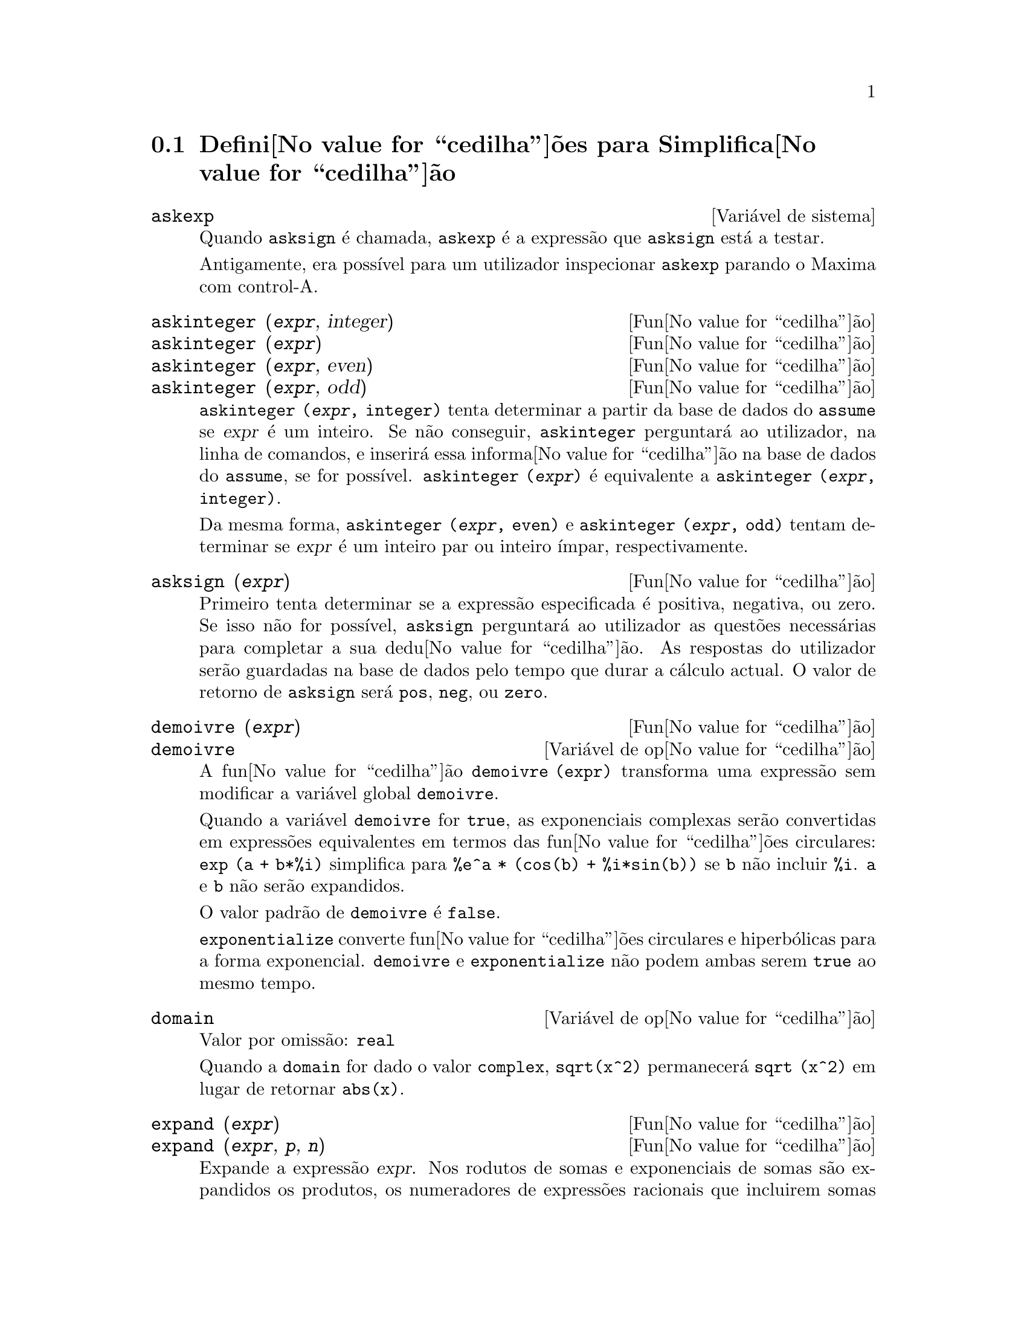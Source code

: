 @c /Simplification.texi/1.17/Tue Jan  9 09:30:23 2007/-ko/
@c end concepts Simplification
@iftex
@hyphenation{di-fe-ren-te-men-te}
@end iftex
@menu
* Defini@value{cedilha}@~oes para Simplifica@value{cedilha}@~ao::  
@end menu

@node Defini@value{cedilha}@~oes para Simplifica@value{cedilha}@~ao,  , Simplifica@value{cedilha}@~ao, Simplifica@value{cedilha}@~ao
@section Defini@value{cedilha}@~oes para Simplifica@value{cedilha}@~ao

@c After studying src/compar.lisp, it appears that askexp would
@c work as advertised, except that it doesn't appear to be possible
@c to open a break prompt with ^A or any other character.
@c What should we do about askexp ???
@defvr {Vari@'avel de sistema} askexp
Quando @code{asksign} @'e chamada, @code{askexp} @'e a express@~ao que
@code{asksign} est@'a a testar.

Antigamente, era poss@'{@dotless{i}}vel para um utilizador inspecionar
@code{askexp} parando o Maxima com control-A.
@end defvr

@c THERE IS PROBABLY MORE TO THE STORY THAN WHAT IS INDICATED HERE ...
@deffn {Fun@value{cedilha}@~ao} askinteger (@var{expr}, integer)
@deffnx {Fun@value{cedilha}@~ao} askinteger (@var{expr})
@deffnx {Fun@value{cedilha}@~ao} askinteger (@var{expr}, even)
@deffnx {Fun@value{cedilha}@~ao} askinteger (@var{expr}, odd)

@code{askinteger (@var{expr}, integer)} tenta determinar a partir da
base de dados do @code{assume} se @var{expr} @'e um inteiro. Se n@~ao conseguir,
@code{askinteger} perguntar@'a ao utilizador, na linha de comandos,
@c UMM, askinteger AND asksign DO NOT APPEAR TO HAVE ANY EFFECT ON THE assume DATABASE !!!
e inserir@'a essa informa@value{cedilha}@~ao na base de dados do
@code{assume}, se for poss@'{@dotless{i}}vel.  @code{askinteger
(@var{expr})} @'e equivalente a @code{askinteger (@var{expr}, integer)}.

Da mesma forma, @code{askinteger (@var{expr}, even)} e @code{askinteger
(@var{expr}, odd)} tentam determinar se @var{expr} @'e um inteiro par ou
inteiro @'{@dotless{i}}mpar, respectivamente.

@end deffn

@c THERE IS PROBABLY MORE TO THE STORY THAN WHAT IS INDICATED HERE ...
@deffn {Fun@value{cedilha}@~ao} asksign (@var{expr})
Primeiro tenta determinar se a express@~ao especificada @'e positiva,
negativa, ou zero. Se isso n@~ao for poss@'{@dotless{i}}vel,
@code{asksign} perguntar@'a ao utilizador as quest@~oes necess@'arias
para completar a sua dedu@value{cedilha}@~ao. As respostas do utilizador
ser@~ao guardadas na base de dados pelo tempo que durar a c@'alculo
actual. O valor de retorno de @code{asksign} ser@'a @code{pos},
@code{neg}, ou @code{zero}.

@end deffn

@c NEEDS CLARIFICATION, EXAMPLES
@deffn {Fun@value{cedilha}@~ao} demoivre (@var{expr})
@deffnx {Vari@'avel de op@value{cedilha}@~ao} demoivre

A fun@value{cedilha}@~ao @code{demoivre (expr)} transforma uma
express@~ao sem modificar a vari@'avel global @code{demoivre}.

Quando a vari@'avel @code{demoivre} for @code{true}, as exponenciais
complexas ser@~ao convertidas em express@~oes equivalentes em termos das
fun@value{cedilha}@~oes circulares: @code{exp (a + b*%i)} simplifica
para @code{%e^a * (cos(b) + %i*sin(b))} se @code{b} n@~ao incluir
@code{%i}.  @code{a} e @code{b} n@~ao ser@~ao expandidos.

O valor padr@~ao de @code{demoivre} @'e @code{false}.

@code{exponentialize} converte fun@value{cedilha}@~oes circulares e
hiperb@'olicas para a forma exponencial.  @code{demoivre} e
@code{exponentialize} n@~ao podem ambas serem @code{true} ao mesmo
tempo.

@end deffn

@defvr {Vari@'avel de op@value{cedilha}@~ao} domain
Valor por omiss@~ao: @code{real}

Quando a @code{domain} for dado o valor @code{complex}, @code{sqrt(x^2)}
permanecer@'a @code{sqrt (x^2)} em lugar de retornar @code{abs(x)}.

@c PRESERVE EDITORIAL COMMENT -- MAY HAVE SOME SIGNIFICANCE NOT YET UNDERSTOOD !!!
@c The notion of a "domain" of simplification is still in its infancy,
@c and controls little more than this at the moment.

@end defvr

@c NEEDS WORK
@deffn {Fun@value{cedilha}@~ao} expand (@var{expr})
@deffnx {Fun@value{cedilha}@~ao} expand (@var{expr}, @var{p}, @var{n})
Expande a express@~ao @var{expr}.  Nos rodutos de somas e exponenciais
de somas s@~ao expandidos os produtos, os numeradores de express@~oes
racionais que incluirem somas ser@~ao quebrados nas suas respectivas
parcelas, e os produtos (comutativos e n@~ao comutativos) s@~ao
distribu@'{@dotless{i}}dos sobre as somas em todos os
n@'{@dotless{i}}veis de @var{expr}.

Para polin@'omios se pode usar frequ@^entemente @code{ratexpand} que
possui um algor@'{@dotless{i}}tmo mais eficiente.

@code{maxnegex} e @code{maxposex} controlam o m@'aximo expoente negativo
e o m@'aximo expoente positivo, respectivamente, que ir@~ao expandir.

@code{expand (@var{expr}, @var{p}, @var{n})} expande @var{expr}, usando
@var{p} para @code{maxposex} e @var{n} para @code{maxnegex}.  Isso @'e
@'util para expandir partes numa express@~ao mas n@~ao toda.

@code{expon} - o expoente da maior pot@^encia negativa que @'e
automaticamente expandida (independente de chamadas a @code{expand}).
Por Exemplo se @code{expon} for 4 ent@~ao @code{(x+1)^(-5)} n@~ao ser@'a
automaticamente expandido.

@code{expop} - o maior expoente positivo que @'e automaticamente
expandido.  Dessa forma @code{(x+1)^3}, quando digitado, ser@'a
automaticamente expandido somente se @code{expop} for maior que ou igual
a 3.  Se quiser que @code{(x+1)^n} seja expandido onde @code{n} for
maior que @code{expop}, ent@~ao @code{expand ((x+1)^n)} funcionar@'a
unicamente se @code{maxposex} n@~ao for menor que @code{n}.

O sinalizador @code{expand} usado com @code{ev} causa expans@~ao.

O ficheiro @file{simplification/facexp.mac}
@c I should really use a macro which expands to something like
@c @uref{file://...,,simplification/facexp.mac}.  But texi2html
@c currently supports @uref only with one argument.
@c Worse, the `file:' scheme is OS and browser dependent.
cont@'em muitas fun@value{cedilha}@~oes relacionadas (em particular
@code{facsum}, @code{factorfacsum} e @code{collectterms}, que s@~ao
carregadas automaticamente) e as vari@'aveis (@code{nextlayerfactor} e
@code{facsum_combine}) que fornecem ao utilizador a possibilidade de
estruturar express@~oes por expans@~ao controlada.
@c MERGE share/simplification/facexp.usg INTO THIS FILE OR CREATE NEW FILE facexp.texi
Uma descri@value{cedilha}@~ao breve das fun@value{cedilha}@~ao
encontra-se no ficheiro @file{simplification/facexp.usg}.  H@'a tamb@'em
uma demonstra@,{c}@~ao dispon@'{@dotless{i}}vel com o comando
@code{demo("facexp")}.

@end deffn

@c NEEDS EXAMPLES
@deffn {Fun@value{cedilha}@~ao} expandwrt (@var{expr}, @var{x_1}, ..., @var{x_n})
Expande a express@~ao @code{expr} com rela@value{cedilha}@~ao @`as
vari@'aveis @var{x_1}, ..., @var{x_n}.  Todos os produtos que encvolvam
as vari@'aveis aparecer@~ao explicitamente. O resultado estar@'a livre
de produtos de somas de express@~oes que n@~ao estejam livres das
vari@'aveis.  @var{x_1}, ..., @var{x_n} podem ser vari@'aveis,
operadores, ou express@~oes.

Por omiss@~ao, os denominadores n@~ao s@~ao expandidos, mas isso pode ser
controlado atrav@'es da vari@'avel @code{expandwrt_denom}.

Esta fun@value{cedilha}@~ao @'e carregada automaticamente a partir de
@file{simplification/stopex.mac}.

@end deffn


@defvr {Vari@'avel de op@value{cedilha}@~ao} expandwrt_denom
Valor por omiss@~ao: @code{false}

@code{expandwrt_denom} controla a simplifica@,{c}@~ao de express@~oes
racionais feita por @code{expandwrt}. Se tiver valor @code{true},
ent@~ao tanto o numerador como o denominador da express@~ao ser@~ao
expandidos conforme os argumentos de @code{expandwrt}, mas se
@code{expandwrt_denom} for @code{false}, ent@~ao somente o numerador
ser@'a expandido.

@end defvr

@c NEEDS A STAND-ALONE DESCRIPTION (NOT "IS SIMILAR TO")
@c NEEDS EXAMPLES
@deffn {Fun@value{cedilha}@~ao} expandwrt_factored (@var{expr}, @var{x_1}, ..., @var{x_n})
@'e similar a @code{expandwrt}, mas trata os produtos numa forma
diferente.  @code{expandwrt_factored} expande somente sobre esses
factores de @code{expr} que contiverem as vari@'aveis @var{x_1}, ...,
@var{x_n}.

@c NOT SURE WHY WE SHOULD MENTION THIS HERE
Esta fun@value{cedilha}@~ao @'e carregada automaticamente a partir de
@file{simplification/stopex.mac}.

@end deffn

@defvr {Vari@'avel de op@value{cedilha}@~ao} expon
Valor por omiss@~ao: 0

@code{expon} @'e o expoente da maior pot@^encia negativa que @'e
automaticamente expandido (independente de chamadas a @code{expand}).
Por exemplo, se @code{expon} for 4 ent@~ao @code{(x+1)^(-5)} n@~ao
ser@'a automaticamente expandido.

@end defvr

@deffn {Fun@value{cedilha}@~ao} exponentialize (@var{expr})
@deffnx {Vari@'avel de op@value{cedilha}@~ao} exponentialize

A fun@value{cedilha}@~ao @code{exponentialize (expr)} converte as
fun@value{cedilha}@~oes circulares e hiperb@'olicas em @var{expr} para
exponenciais, sem modificar a vari@'avel global @code{exponentialize}.

Quando a vari@'avel @code{exponentialize} for @code{true}, todas as
fun@value{cedilha}@~oes circulares e hiperb@'olicas s@~ao convertidas
para a forma exponencial. O valor por omiss@~ao @'e @code{false}.

@code{demoivre} converte exponenciais complexas em
fun@value{cedilha}@~oes circulares.  @code{exponentialize} e
@code{demoivre} n@~ao podem ambas serem @code{true} ao mesmo tempo.

@end deffn

@c NEEDS CLARIFICATION
@c NEEDS EXAMPLES
@defvr {Vari@'avel de op@value{cedilha}@~ao} expop
Valor por omiss@~ao: 0

@code{expop} - o maior expoente positivo que @'e automaticamente
expandido.  Dessa forma @code{(x+1)^3}, ser@'a automaticamente expandido
somente se @code{expop} for maior que ou igual a 3.  Se quiser que
@code{(x+1)^n} seja expandido onde @code{n} for maior que @code{expop},
ent@~ao @code{expand ((x+1)^n)} funcionar@'a somente se @code{maxposex}
n@~ao for menor que @code{n}.

@end defvr

@c NEEDS EXAMPLES
@defvr {Vari@'avel de op@value{cedilha}@~ao} factlim
Valor por omiss@~ao: -1

@code{factlim} especifica o maior factorial que @'e automaticamente
expandido. Se for -1 ent@~ao todos os inteiros s@~ao expandidos.

@end defvr

@c NEEDS CLARIFICATION, EXAMPLES
@deffn {Fun@value{cedilha}@~ao} intosum (@var{expr})
Move factores multiplicativos fora de um somat@'orio para dentro.  Se um
@'{@dotless{i}}ndice for usado na express@~ao de fora, ent@~ao a
fun@value{cedilha}@~ao tentar@'a achar um @'{@dotless{i}}ndice
razo@'avel, o mesmo que @'e feito para @code{sumcontract}.  Isto @'e
essencialmente a ideia inversa da propriedade @code{outative} de
somat@'orios, mas repare que n@~ao elimina essa propriedade, apenas faz
com que seja ignorada.

@c WHAT ARE THESE CASES ??
Em alguns casos, poder@'a ser necess@'ario um
@code{scanmap(multthru,@var{expr})} antes de @code{intosum}.

@end deffn

@c NEEDS CLARIFICATION, EXAMPLES
@defvr {Declara@value{cedilha}@~ao} lassociative
@code{declare (g, lassociative)} diz ao simplificador do Maxima que
@code{g} @'e associativa @`a esquerda.  E.g., @code{g (g (a, b), g (c,
d))} ir@'a simplificar para @code{g (g (g (a, b), c), d)}.

@end defvr

@c NEEDS CLARIFICATION, EXAMPLES
@c WHAT'S UP WITH THE QUOTE MARKS ??
@defvr {Declara@value{cedilha}@~ao} linear
Uma das propriedades operativas do Maxima. As fun@value{cedilha}@~oes de
uma @'unica vari@'avel @code{f} assim declaradas fazem com que a
express@~ao @code{f(x + y)} seja expandida em @code{f(x) + f(y)}, a
express@~ao @code{f(a*x)} transforma-se em @code{a*f(x)} se @code{a} for
uma constante. Para fun@value{cedilha}@~oes de dois ou mais argumentos,
a linearidade define-se igual que no caso de @code{sum} ou
@code{integrate}, isto @'e, @code{f (a*x + b, x)} retorna @code{a*f(x,x)
+ b*f(1,x)}, se @code{a} e @code{b} forem independentesx de @code{x}.

@code{linear} @'e equivalente a @code{additive} e @code{outative}.
Veja tamb@'em @code{opproperties}.

@end defvr

@c NEEDS CLARIFICATION, EXAMPLES
@defvr {Declara@value{cedilha}@~ao} mainvar
Permite declarar vari@'aveis do tipo @code{mainvar} (vari@'avel
principal).  A escala de ordena@value{cedilha}@~ao para @'atomos @'e
essencialmente: n@'umeros < constantes (e.g., @code{%e}, @code{%pi}) <
escalares < outras vari@'aveis < mainvars.  Por exemplo, compare
@code{expand ((X+Y)^4)} com @code{(declare (x, mainvar), expand
((x+y)^4))}.  (Nota: este recurso dever@'a ser usado com cautela. Por
exemplo, se subtrair uma express@~ao, na qual @code{x} for uma
@code{mainvar}, da mesma express@~ao, mas onde @code{x} n@~ao for
@code{mainvar}, poder@'a precisar de resimplifica@value{cedilha}@~ao,
por exemplo, com @code{ev (expr, simp)}, para que sejam canceladas.
Tamb@'em, se grava uma express@~ao na qual @code{x} for uma
@code{mainvar}, provavelmente dever@'a tamb@'em gravar @code{x}.)

@end defvr

@c NEEDS EXAMPLES
@defvr {Vari@'avel de op@value{cedilha}@~ao} maxapplydepth
Valor por omiss@~ao: 10000

@code{maxapplydepth} @'e a profundidade m@'axima ate a qual @code{apply1}
e @code{apply2} dever@~ao descer.

@end defvr

@c NEEDS EXAMPLES
@defvr {Vari@'avel de op@value{cedilha}@~ao} maxapplyheight
Valor por omiss@~ao: 10000

@code{maxapplyheight} @'e n@'{@dotless{i}}vel m@'aximo a ser atingido
por @code{applyb1} antes de abandonar.

@end defvr

@c NEEDS EXAMPLES
@defvr {Vari@'avel de op@value{cedilha}@~ao} maxnegex
Valor por omiss@~ao: 1000

@code{maxnegex} @'e o maior expoente negativo que ser@'a expandido pelo
comando @code{expand} (veja tamb@'em @code{maxposex}).

@end defvr

@c NEEDS EXAMPLES
@defvr {Vari@'avel de op@value{cedilha}@~ao} maxposex
Valor por omiss@~ao: 1000

@code{maxposex} @'e o maior expoente que ser@'a expandido com o comando
@code{expand} (veja tamb@'em @code{maxnegex}).

@end defvr

@c NEEDS EXAMPLES
@defvr {Declara@value{cedilha}@~ao} multiplicative
@code{declare (f, multiplicative)} diz ao simplificador do Maxima que
@code{f} @'e multiplicativa.

@enumerate
@item
Se @code{f} for uma fun@value{cedilha}@~ao de uma @'unica vari@'avel,
sempre que o simplificador encontrar @code{f} aplicada a um produto,
@code{f} ser@'a distribuida nesse produto.  Por exemplo, @code{f(x*y)}
simplifica para @code{f(x)*f(y)}.
@item
Se @code{f} for uma fun@value{cedilha}@~ao de 2 ou mais argumentos, a
multiplicatividade entende-se como multiplicatividade no primeiro
argumento de @code{f}. Por exemplo, @code{f (g(x) * h(x), x)} simplifica
para @code{f (g(x) ,x) * f (h(x), x)}.
@end enumerate

Esta simplifica@value{cedilha}@~ao n@~ao @'e feita quando @code{f} for
aplicada a express@~oes da forma @code{product (x[i], i, m, n)}.

@end defvr

@c NEEDS CLARIFICATION, EXAMPLES
@defvr {Vari@'avel de op@value{cedilha}@~ao} negdistrib
Valor por omiss@~ao: @code{true}

Quando @code{negdistrib} for @code{true}, -1 distribue sobre uma
express@~ao. Por exemplo, @code{-(x + y)} transforma-se em @code{- y -
x}.  Mudando o valor de @code{negdistrib} para @code{false} permitir@'a
que @code{- (x + y)} seja mostrado como foi escrito. Embora isso possa
ser @'util, tenha muito cuidado: esta vari@'avel e a vari@'avel
@code{simp} n@~ao deveriam ser escolhidas sempre como @code{false},
excepto em forma local no seu Maxima.

@end defvr

@c NEEDS CLARIFICATION, EXAMPLES
@defvr {Vari@'avel de op@value{cedilha}@~ao} negsumdispflag
Valor por omiss@~ao: @code{true}

Quando @code{negsumdispflag} for @code{true}, @code{x - y} @'e mostrado
como @code{x - y} em lugar de como @code{- y + x}. Mudando para
@code{false} faz com que n@~ao seja feita a verifica@value{cedilha}@~ao
especial para a apresenta@,{c}@~ao da diferen@value{cedilha}a entre duas
express@~oes.  Uma aplica@value{cedilha}@~ao @'e para que @code{a +
%i*b} e @code{a - %i*b} sejam mostrados na mesma forma.

@end defvr

@c NEEDS CLARIFICATION, EXAMPLES
@c NEED TO MENTION THIS IS AN evflag
@defvr {S@'{@dotless{i}}mbolo especial} noeval
@code{noeval} suprime a fase de avalia@value{cedilha}@~ao de @code{ev}.
Isso @'e @'util conjuntamente com outras condi@,{c}@~oes e para fazer com
que express@~oes sejam simplificadas sem serem reavaliadas.

@end defvr

@c NEEDS CLARIFICATION, EXAMPLES
@defvr {Declara@value{cedilha}@~ao} noun
@code{noun} @'e uma das op@value{cedilha}@~oes do comando
@code{declare}.  Faz com que as fun@,{c}@~oes assim declaradas sejam
substantivos (noun), implicando que n@~ao sejam avaliadas
automaticamente.

@end defvr

@c NEEDS CLARIFICATION, EXAMPLES
@defvr {Vari@'avel de op@value{cedilha}@~ao} noundisp
Valor por omiss@~ao: @code{false}

Quando @code{noundisp} for @code{true}, os substantivos (nouns) s@~ao
mostrados com um ap@'ostrofo. Sempre que se mostra a
defini@value{cedilha}@~ao de uma fun@value{cedilha}@~ao, essa vari@'avel
@'e igual a @code{true}.

@end defvr

@c NEEDS CLARIFICATION, EXAMPLES
@defvr {S@'{@dotless{i}}mbolo especial} nouns
@code{nouns} @'e um @code{evflag} (sinalizador de
avalia@value{cedilha}@~ao). Quando usado como uma op@value{cedilha}@~ao
para o comando @code{ev}, @code{nouns} converte todas as formas
substantivas (noun), na express@~ao a ser avaliada, para verbos
("verbs"), isto @'e, avalia essas express@~oes. Veja tamb@'em
@code{noun}, @code{nounify}, @code{verb}, e @code{verbify}.

@end defvr

@c NEEDS CLARIFICATION, EXAMPLES
@c WHAT ARE THE FUNCTIONS WHICH ARE EVALUATED IN FLOATING POINT ??
@c WHAT IS A "NUMERVAL" ?? (SOMETHING DIFFERENT FROM A NUMERIC VALUE ??)
@c NEED TO MENTION THIS IS AN evflag
@defvr {S@'{@dotless{i}}mbolo especial} numer
@code{numer} faz com que algumas fun@value{cedilha}@~oes matem@'aticas
(incluindo exponencia@value{cedilha}@~ao) com argumentos num@'ericos
sejam avaliadas em ponto flutuante. Isto faz com que vari@'aveis em
@code{expr} que tiverem valores num@'ericos sejam
substitu@'{@dotless{i}}das pelos seus valores correspondentes.
@code{numer} tamb@'em activa a op@,{c}@~ao @code{float}.

@end defvr


@c NEEDS CLARIFICATION, EXAMPLES
@c HOW TO FIND ALL VARIABLES WHICH HAVE NUMERVALS ??
@deffn {Fun@value{cedilha}@~ao} numerval (@var{x_1}, @var{expr_1}, ..., @var{var_n}, @var{expr_n})
Declara as vari@'aveis @code{x_1}, ..., @var{x_n} com valores
num@'ericos iguais a @code{expr_1}, ..., @code{expr_n}.  O valor
num@'erico @'e avaliado e substituido para a vari@'avel em quaisquer
express@~oes em que a vari@'avel aparecer, se o sinalizador @code{numer}
for igual a @code{true}. Veja tamb@'em @code{ev}.

As express@~oes @code{expr_1}, ..., @code{expr_n} podem ser quaisquer,
n@~ao necessariamente num@'ericas.
@end deffn


@defvr {Vari@'avel de sistema} opproperties

@code{opproperties} @'e a lista de propriedades de operadores especiais
reconhecidas pelo simplificador do Maxima: @code{linear},
@code{additive}, @code{multiplicative}, @code{outative}, @code{evenfun},
@code{oddfun}, @code{commutative}, @code{symmetric},
@code{antisymmetric}, @code{nary}, @code{lassociative},
@code{rassociative}.

@end defvr


@c NEEDS CLARIFICATION, EXAMPLES
@defvr {Vari@'avel de op@value{cedilha}@~ao} opsubst
Valor por omiss@~ao: @code{true}

Quando @code{opsubst} for @code{false}, @code{subst} n@~ao tenta
substituir dentro de um operador de uma express@~ao.  Por exemplo, 
@code{(opsubst: false, subst (x^2, r, r+r[0]))}.

@end defvr

@c NEEDS EXAMPLES
@defvr {Declara@value{cedilha}@~ao} outative
@code{declare (f, outative)} diz ao simplificador do Maxima que factores
constantes no argumento de @code{f} podem ser puxados para fora.

@enumerate
@item
Se @code{f} for uma fun@value{cedilha}@~ao de uma @'unica vari@'avel,
sempre que o simplificador encontrar @code{f} aplicada a um produto, os
factores que forem constantes nesse produto ser@~ao puxados para
fora. Por exemplo, @code{f(a*x)} simplificar@'a para @code{a*f(x)} se
@code{a} for uma constante.  Factores de constantes n@~ao at@^omicas
n@~ao ser@~ao puxados para fora.
@item
Se @code{f} for uma fun@value{cedilha}@~ao de 2 ou mais argumentos, a
coloca@value{cedilha}@~ao para fora @'e definida como no caso de
@code{sum} ou @code{integrate}, isto @'e, @code{f (a*g(x), x)} ir@'a
simplificar para @code{a * f(g(x), x)} se @code{a} n@~ao depender de
@code{x}.
@end enumerate

@code{sum}, @code{integrate}, e @code{limit} s@~ao todas do tipo
@code{outative}.

@end defvr

@c NEEDS EXAMPLES
@defvr {Declara@value{cedilha}@~ao} posfun
@code{declare (f, posfun)} declara @code{f} como fun@value{cedilha}@~ao
positiva.  @code{is (f(x) > 0)} retorna @code{true}.

@end defvr

@deffn {Fun@value{cedilha}@~ao} radcan (@var{expr})
Simplifica @var{expr}, que pode conter logaritmos,
exponenciais, e radicais, convertendo essa express@~ao numa forma
can@^onica sobre uma ampla classe de express@~oes e com uma dada
ordena@value{cedilha}@~ao de vari@'aveis; isto @'e, todas as formas
funcionalmente equivalentes s@~ao mapeadas numa @'unica forma.  Para uma
classe ampla de express@~oes, @code{radcan} produz uma forma regular.
Duas express@~oes equivalentes nessa classe n@~ao possuem
necess@'ariamente a mesma apar@^encia, mas as suas diferen@,{c}as podem
ser simplificadas por @code{radcan} para zero.

Para algumas express@~oes @code{radcan} demora muito tempo. Esse @'e o
custo de explorar as real@,{c}@~oes entre as componentes da express@~ao
para simplificar expoentes usando factoriza@,{c}@~ao e expans@~ao em
fra@,{c}@~oes parciais.

@c %e_to_numlog NEEDS ITS OWN @defvar !!!
@c DOESN'T APPEAR TO AFFECT radcan !!!
Quando @code{%e_to_numlog} for @code{true}, @code{%e^(r*log(expr))}
simplifica para @code{expr^r} se @code{r} for um n@'umero racional.

Quando @code{radexpand} for @code{false}, certas
transforma@value{cedilha}@~oes s@~ao inibidas.  @code{radcan (sqrt
(1-x))} permanece @code{sqrt (1-x)} e n@~ao @'e simplificada para
@code{%i sqrt (x-1)}.  @code{radcan (sqrt (x^2 - 2*x + 11))} permanece
@code{sqrt (x^2 - 2*x + 1)} e n@~ao @'e simplificada para @code{x - 1}.

@c MERGE EXAMPLES INTO THIS FILE
@code{example (radcan)} mostra alguns exemplos.

@end deffn

@c NEEDS CLARIFICATION, EXAMPLES
@defvr {Vari@'avel de op@value{cedilha}@~ao} radexpand
Valor por omiss@~ao: @code{true}

@code{radexpand} controla algumas simplifica@value{cedilha}@~oes de
radicais.

Quando @code{radexpand} for @code{all}, todos os factores que forem
pot@^encias de ordem n, dentro de uma raiz de ordem n, ser@~ao puxados
para fora do radical. Por exemplo, se @code{radexpand} for @code{all},
@code{sqrt (16*x^2)} simplifica para @code{4*x}.

@c EXPRESS SIMPLIFICATON RULES IN GENERAL CASE, NOT SPECIAL CASE
Mais particularmente, considere @code{sqrt (x^2)}.
@itemize @bullet
@item
Se @code{radexpand} for @code{all} ou @code{assume (x > 0)} tiver sido
executado, @code{sqrt(x^2)} simplifica para @code{x}.
@item
Se @code{radexpand} for @code{true} e @code{domain} for @code{real}
(valores usados por omiss@~ao), @code{sqrt(x^2)} simplifica para
@code{abs(x)}.
@item
Se @code{radexpand} for @code{false}, ou @code{radexpand} for
@code{true} e @code{domain} for @code{complex}, @code{sqrt(x^2)} n@~ao
@'e simplificado.
@end itemize

@c CORRECT STATEMENT HERE ???
Note que, neste exemplo, @code{domain} somente interessa quando
@code{radexpand} for @code{true}.

@end defvr

@defvr {Vari@'avel de op@value{cedilha}@~ao} radsubstflag
Valor por omiss@~ao: @code{false}

Se @code{radsubstflag} for @code{true}, permite a @code{ratsubst} fazer
substitui@value{cedilha}@~oes tais como @code{u} por @code{sqrt (x)} em
@code{x}.

@end defvr

@c NEEDS CLARIFICATION, EXAMPLES
@defvr {Declara@value{cedilha}@~ao} rassociative
@code{declare (g, rassociative)} diz ao simplificador do Maxima que
@code{g} @'e associativa @`a direita, isto @'e, @code{g(g(a, b), g(c, d))}
simplifica para @code{g(a, g(b, g(c, d)))}.

@end defvr

@c NEEDS CLARIFICATION, EXAMPLES
@deffn {Fun@value{cedilha}@~ao} scsimp (@var{expr}, @var{rule_1}, ..., @var{rule_n})
Simplifica@value{cedilha}@~ao Sequ@^encial Comparativa (m@'etodo devido
a Stoute).  @code{scsimp} tenta simplificar @var{expr} conforme as
regras @var{rule_1}, ..., @var{rule_n}.  Se uma express@~ao pequena for
obtida, o processo repete-se.  De outra forma ap@'os todas as
simplifica@value{cedilha}@~oes serem tentadas, @code{scsimp} retorna a
resposta original.

@c MERGE EXAMPLES INTO THIS FILE
@code{example (scsimp)} mostra alguns exemplos.

@end deffn

@c NEEDS CLARIFICATION, EXAMPLES
@defvr {Vari@'avel de op@value{cedilha}@~ao} simpsum
Valor por omiss@~ao: @code{false}

Quando @code{simpsum} for @code{true}, o resultado de um comando
@code{sum} @'e simplificado.  Essa simplifica@value{cedilha}@~ao pode
algumas vezes produzir uma forma fechada.  Se @code{simpsum} for
@code{false}, ou se a forma com ap@'ostrofo @code{'sum} for usada, o
valor @'e uma forma substantiva aditiva que @'e uma
representa@value{cedilha}@~ao da nota@value{cedilha}@~ao sigma usada em
matem@'atica.

@end defvr

@c NEEDS CLARIFICATION, EXAMPLES
@deffn {Fun@value{cedilha}@~ao} sumcontract (@var{expr})
Combina v@'arios somat@'orios que possuem limites superiores e inferiores
que diferem por constantes. O resultado @'e uma express@~ao que cont@'em
apenas um somat@'orio mais todos os termos adicionais que tiveram de ser
extra@'{@dotless{i}}dos para obter essa forma.  @code{sumcontract}
combina todas as somas compat@'{@dotless{i}}veis e usa os indices de uma
das somas, se puder, ou tenta formar um @'{@dotless{i}}ndice razo@'avel
se n@~ao poder usar nenhum dos que foram fornecidos.

@c WHEN IS intosum NECESSARY BEFORE sumcontract ??
Poder@'a ser necess@'ario usar @code{intosum (@var{expr})} antes de
@code{sumcontract}.

@end deffn

@defvr {Vari@'avel de op@value{cedilha}@~ao} sumexpand
Valor por omiss@~ao: @code{false}

Quando @code{sumexpand} for @code{true}, produtos de somas e somas
exponeciadas simplificam para somas aninhadas.

Veja tamb@'em @code{cauchysum}.

Exemplos:

@example
(%i1) sumexpand: true$
(%i2) sum (f (i), i, 0, m) * sum (g (j), j, 0, n);
                     m      n
                    ====   ====
                    \      \
(%o2)                >      >     f(i1) g(i2)
                    /      /
                    ====   ====
                    i1 = 0 i2 = 0
(%i3) sum (f (i), i, 0, m)^2;
                     m      m
                    ====   ====
                    \      \
(%o3)                >      >     f(i3) f(i4)
                    /      /
                    ====   ====
                    i3 = 0 i4 = 0
@end example

@end defvr

@defvr {Vari@'avel de op@value{cedilha}@~ao} sumsplitfact
Valor por omiss@~ao: @code{true}

Quando @code{sumsplitfact} for @code{false},
@c "IS APPLIED" -- UNDER WHAT CIRCUMSTANCES EXACTLY ??
@code{minfactorial} @'e aplicado ap@'os @code{factcomb}.

@end defvr

@c NEEDS CLARIFICATION, EXAMPLES
@defvr {Declara@value{cedilha}@~ao} symmetric
@code{declare (h, symmetric)} diz ao simplificador do Maxima que
@code{h} @'e uma fun@value{cedilha}@~ao sim@'etrica.  Nomeadamente,
@code{h (x, z, y)} simplifica para @code{h (x, y, z)}.

@code{commutative} @'e sin@^onimo de @code{symmetric}.

@end defvr


@deffn {Fun@value{cedilha}@~ao} unknown (@var{expr})
Retorna @code{true} se e somente se @var{expr} cont@'em um operador ou
fun@value{cedilha}@~ao n@~ao reconhecida pelo simplificador do Maxima.

@end deffn
